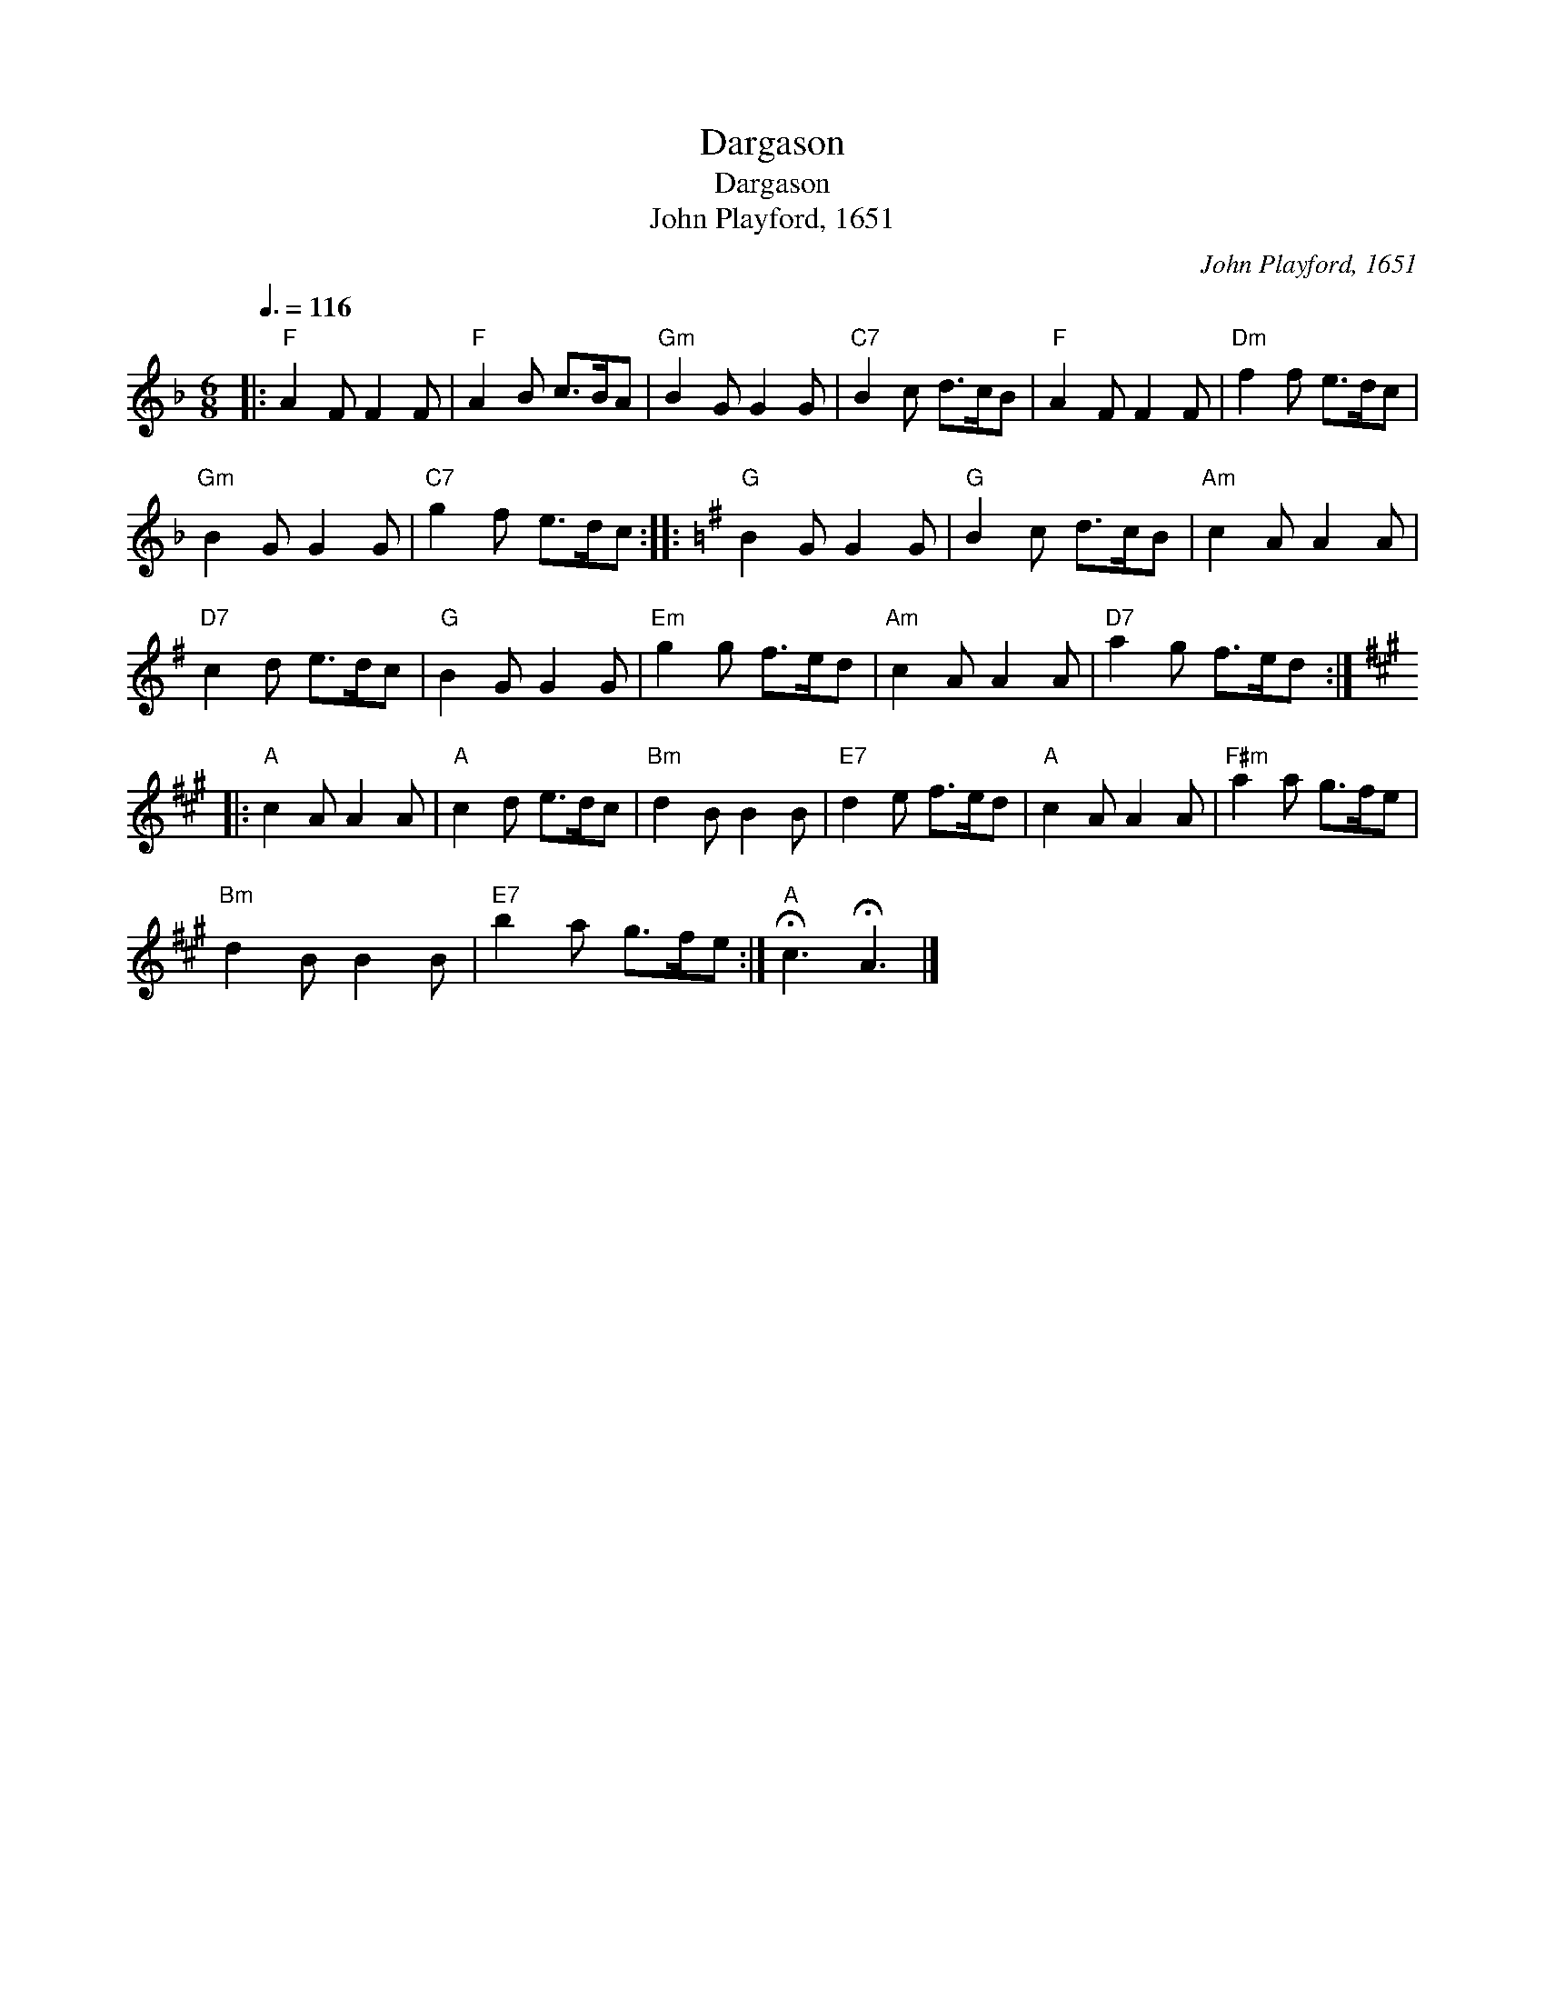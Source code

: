 X:1
T:Dargason
T:Dargason
T:John Playford, 1651
C:John Playford, 1651
L:1/8
Q:3/8=116
M:6/8
K:F
V:1 treble 
V:1
|:"F" A2 F F2 F |"F" A2 B c>BA |"Gm" B2 G G2 G |"C7" B2 c d>cB |"F" A2 F F2 F |"Dm" f2 f e>dc | %6
"Gm" B2 G G2 G |"C7" g2 f e>dc ::[K:G]"G" B2 G G2 G |"G" B2 c d>cB |"Am" c2 A A2 A | %11
"D7" c2 d e>dc |"G" B2 G G2 G |"Em" g2 g f>ed |"Am" c2 A A2 A |"D7" a2 g f>ed :: %16
[K:A]"A" c2 A A2 A |"A" c2 d e>dc |"Bm" d2 B B2 B |"E7" d2 e f>ed |"A" c2 A A2 A |"F#m" a2 a g>fe | %22
"Bm" d2 B B2 B |"E7" b2 a g>fe :|"A" !fermata!c3 !fermata!A3 |] %25

